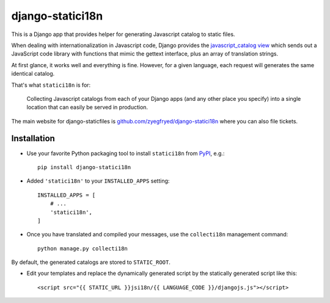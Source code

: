 =================
django-statici18n
=================

This is a Django app that provides helper for generating Javascript catalog
to static files.

When dealing with internationalization in Javascript code, Django provides the
`javascript_catalog view`_ which sends out a JavaScript code library with
functions that mimic the gettext interface, plus an array of translation
strings.

At first glance, it works well and everything is fine. However, for a given
language, each request will generates the same identical catalog.

That's what ``statici18n`` is for:

    Collecting Javascript catalogs from each of your Django apps (and any other
    place you specify) into a single location that can easily be served in
    production.

The main website for django-staticfiles is
`github.com/zyegfryed/django-statici18n`_ where you can also file tickets.

.. _javascript_catalog view: http://docs.djangoproject.com/en/1.4/topics/i18n/translation/#module-django.views.i18n

Installation
------------

- Use your favorite Python packaging tool to install ``statici18n``
  from `PyPI`_, e.g.::

    pip install django-statici18n

- Added ``'statici18n'`` to your ``INSTALLED_APPS`` setting::

    INSTALLED_APPS = [
        # ...
        'statici18n',
    ]

- Once you have translated and compiled your messages, use the ``collecti18n``
  management command::

    python manage.py collecti18n

By default, the generated catalogs are stored to ``STATIC_ROOT``.

- Edit your templates and replace the dynamically generated script by the
  statically generated script like this::

    <script src="{{ STATIC_URL }}jsi18n/{{ LANGUAGE_CODE }}/djangojs.js"></script>

.. _github.com/zyegfryed/django-statici18n: http://github.com/zyegfryed/django-statici18n
.. _PyPI: http://pypi.python.org/pypi/django-statici18n
.. _Apache: http://httpd.apache.org/
.. _Lighttpd: http://www.lighttpd.net/
.. _Nginx: http://wiki.nginx.org/
.. _Cherokee: http://www.cherokee-project.com/
